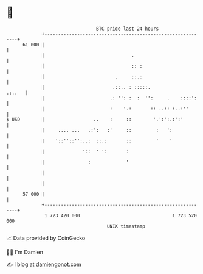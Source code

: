 * 👋

#+begin_example
                                    BTC price last 24 hours                    
                +------------------------------------------------------------+ 
         61 000 |                                                            | 
                |                                .                           | 
                |                                :: :                        | 
                |                          .     ::.:                        | 
                |                         .::.. : :::::.              .:..   | 
                |                        .: '': :  :  '':     .    ::::':    | 
                |                        :    '.:       :: ..:: :..:''       | 
   $ USD        |                  ..    :     ::        '.':':.:':'         | 
                |     .... ...   .:':   :'     ::         :   ':             | 
                |    '::''::'':..:  ::.:       ::         '    '             | 
                |              '::  ' ':       :                             | 
                |                :             '                             | 
                |                                                            | 
                |                                                            | 
         57 000 |                                                            | 
                +------------------------------------------------------------+ 
                 1 723 420 000                                  1 723 520 000  
                                        UNIX timestamp                         
#+end_example
📈 Data provided by CoinGecko

🧑‍💻 I'm Damien

✍️ I blog at [[https://www.damiengonot.com][damiengonot.com]]

